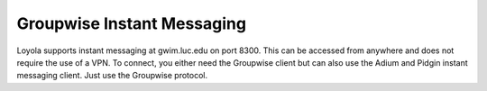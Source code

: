 Groupwise Instant Messaging
===========================

Loyola supports instant messaging at gwim.luc.edu on port 8300. This can be accessed from anywhere and does not require the use of a VPN. To connect, you either need the Groupwise client but can also use the Adium and Pidgin instant messaging client. Just use the Groupwise protocol.

